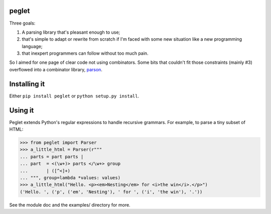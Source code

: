peglet
======

Three goals:

1. A parsing library that's pleasant enough to use;

2. that's simple to adapt or rewrite from scratch if I'm faced with
   some new situation like a new programming language;

3. that inexpert programmers can follow without too much pain. 

So I aimed for one page of clear code not using combinators. Some bits
that couldn't fit those constraints (mainly #3) overflowed into a
combinator library, `parson <https://github.com/darius/parson>`_.


Installing it
=============

Either ``pip install peglet`` or ``python setup.py install``.


Using it
========

Peglet extends Python's regular expressions to handle recursive
grammars. For example, to parse a tiny subset of HTML:

>>> from peglet import Parser
>>> a_little_html = Parser(r"""
... parts = part parts | 
... part  = <(\w+)> parts </\w+> group
...       | ([^<]+)
... """, group=lambda *values: values)
>>> a_little_html("Hello. <p><em>Nesting</em> for <i>the win</i>.</p>")
('Hello. ', ('p', ('em', 'Nesting'), ' for ', ('i', 'the win'), '.'))

See the module doc and the examples/ directory for more.
